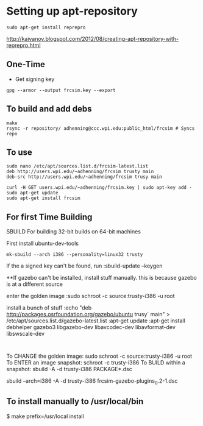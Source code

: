 * Setting up apt-repository
: sudo apt-get install reprepro
http://kaivanov.blogspot.com/2012/08/creating-apt-repository-with-reprepro.html
** One-Time
- Get signing key
: gpg --armor --output frcsim.key --export

** To build and add debs
: make
: rsync -r repository/ adhenning@ccc.wpi.edu:public_html/frcsim # Syncs repo

** To use
: sudo nano /etc/apt/sources.list.d/frcsim-latest.list
: deb http://users.wpi.edu/~adhenning/frcsim trusty main
: deb-src http://users.wpi.edu/~adhenning/frcsim trusy main

: curl -H GET users.wpi.edu/~adhenning/frcsim.key | sudo apt-key add -
: sudo apt-get update
: sudo apt-get install frcsim

** For first Time Building

SBUILD
For building 32-bit builds on 64-bit machines

First install ubuntu-dev-tools

: mk-sbuild --arch i386 --personality=linux32 trusty

If the a signed key can't be found, run
:sbuild-update --keygen

**If gazebo can't be installed, install stuff manually. this is because gazebo is at a different source

enter the golden image
:sudo schroot -c source:trusty-i386 -u root

install a bunch of stuff
:echo "deb http://packages.osrfoundation.org/gazebo/ubuntu trusy` main" > /etc/apt/sources.list.d/gazebo-latest.list
:apt-get update
:apt-get install debhelper gazebo3 libgazebo-dev libavcodec-dev libavformat-dev libswscale-dev
:


To CHANGE the golden image: sudo schroot -c source:trusty-i386 -u root
To ENTER an image snapshot: schroot -c trusty-i386
To BUILD within a snapshot: sbuild -A -d trusty-i386 PACKAGE*.dsc
 
sbuild --arch=i386 -A -d trusty-i386 frcsim-gazebo-plugins_0.2-1.dsc


** To install manually to /usr/local/bin
$ make prefix=/usr/local install
